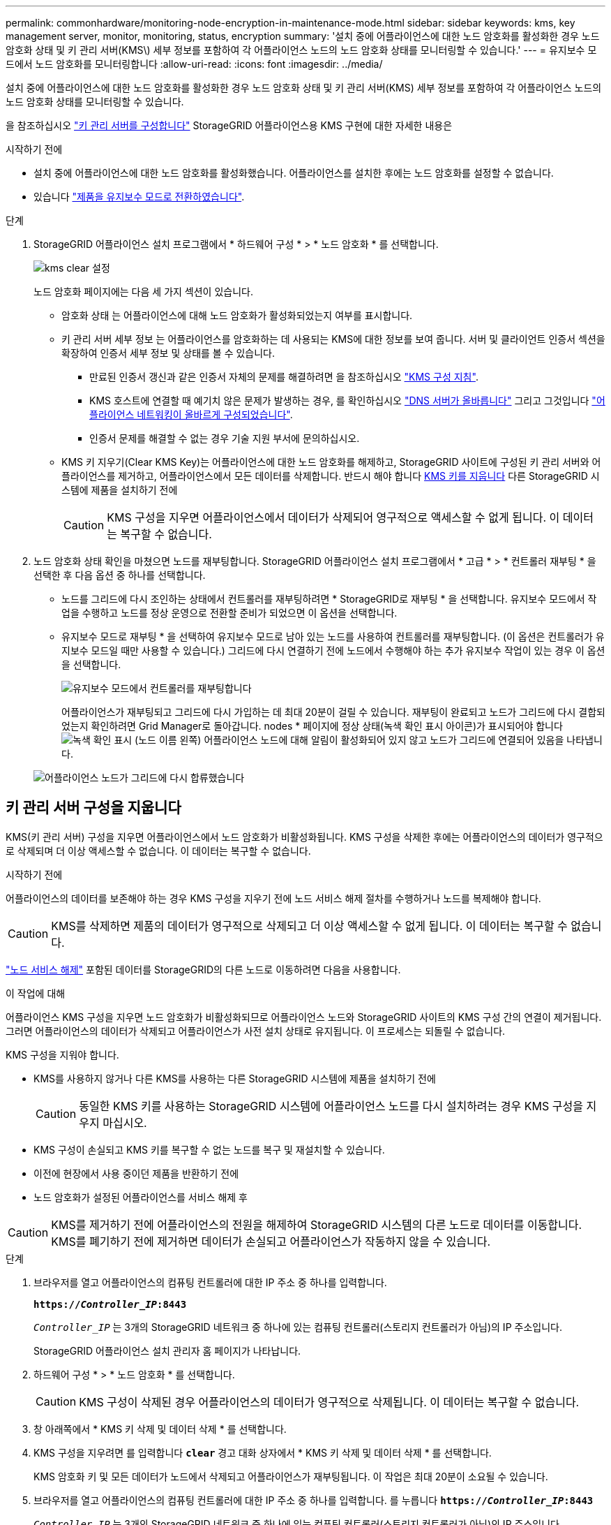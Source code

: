 ---
permalink: commonhardware/monitoring-node-encryption-in-maintenance-mode.html 
sidebar: sidebar 
keywords: kms, key management server, monitor, monitoring, status, encryption 
summary: '설치 중에 어플라이언스에 대한 노드 암호화를 활성화한 경우 노드 암호화 상태 및 키 관리 서버(KMS\) 세부 정보를 포함하여 각 어플라이언스 노드의 노드 암호화 상태를 모니터링할 수 있습니다.' 
---
= 유지보수 모드에서 노드 암호화를 모니터링합니다
:allow-uri-read: 
:icons: font
:imagesdir: ../media/


[role="lead"]
설치 중에 어플라이언스에 대한 노드 암호화를 활성화한 경우 노드 암호화 상태 및 키 관리 서버(KMS) 세부 정보를 포함하여 각 어플라이언스 노드의 노드 암호화 상태를 모니터링할 수 있습니다.

을 참조하십시오 https://docs.netapp.com/us-en/storagegrid-118/admin/kms-configuring.html["키 관리 서버를 구성합니다"^] StorageGRID 어플라이언스용 KMS 구현에 대한 자세한 내용은

.시작하기 전에
* 설치 중에 어플라이언스에 대한 노드 암호화를 활성화했습니다. 어플라이언스를 설치한 후에는 노드 암호화를 설정할 수 없습니다.
* 있습니다 link:../commonhardware/placing-appliance-into-maintenance-mode.html["제품을 유지보수 모드로 전환하였습니다"].


.단계
. StorageGRID 어플라이언스 설치 프로그램에서 * 하드웨어 구성 * > * 노드 암호화 * 를 선택합니다.
+
image::../media/fde_monitor_in_maint_mode.png[kms clear 설정]

+
노드 암호화 페이지에는 다음 세 가지 섹션이 있습니다.

+
** 암호화 상태 는 어플라이언스에 대해 노드 암호화가 활성화되었는지 여부를 표시합니다.
** 키 관리 서버 세부 정보 는 어플라이언스를 암호화하는 데 사용되는 KMS에 대한 정보를 보여 줍니다. 서버 및 클라이언트 인증서 섹션을 확장하여 인증서 세부 정보 및 상태를 볼 수 있습니다.
+
*** 만료된 인증서 갱신과 같은 인증서 자체의 문제를 해결하려면 을 참조하십시오 https://docs.netapp.com/us-en/storagegrid-118/admin/kms-configuring.html["KMS 구성 지침"^].
*** KMS 호스트에 연결할 때 예기치 않은 문제가 발생하는 경우, 를 확인하십시오 link:../commonhardware/checking-dns-server-configuration.html["DNS 서버가 올바릅니다"] 그리고 그것입니다 link:../installconfig/configuring-network-links.html["어플라이언스 네트워킹이 올바르게 구성되었습니다"].
*** 인증서 문제를 해결할 수 없는 경우 기술 지원 부서에 문의하십시오.


** KMS 키 지우기(Clear KMS Key)는 어플라이언스에 대한 노드 암호화를 해제하고, StorageGRID 사이트에 구성된 키 관리 서버와 어플라이언스를 제거하고, 어플라이언스에서 모든 데이터를 삭제합니다. 반드시 해야 합니다 <<키 관리 서버 구성을 지웁니다,KMS 키를 지웁니다>> 다른 StorageGRID 시스템에 제품을 설치하기 전에
+

CAUTION: KMS 구성을 지우면 어플라이언스에서 데이터가 삭제되어 영구적으로 액세스할 수 없게 됩니다. 이 데이터는 복구할 수 없습니다.



. 노드 암호화 상태 확인을 마쳤으면 노드를 재부팅합니다. StorageGRID 어플라이언스 설치 프로그램에서 * 고급 * > * 컨트롤러 재부팅 * 을 선택한 후 다음 옵션 중 하나를 선택합니다.
+
** 노드를 그리드에 다시 조인하는 상태에서 컨트롤러를 재부팅하려면 * StorageGRID로 재부팅 * 을 선택합니다. 유지보수 모드에서 작업을 수행하고 노드를 정상 운영으로 전환할 준비가 되었으면 이 옵션을 선택합니다.
** 유지보수 모드로 재부팅 * 을 선택하여 유지보수 모드로 남아 있는 노드를 사용하여 컨트롤러를 재부팅합니다. (이 옵션은 컨트롤러가 유지보수 모드일 때만 사용할 수 있습니다.) 그리드에 다시 연결하기 전에 노드에서 수행해야 하는 추가 유지보수 작업이 있는 경우 이 옵션을 선택합니다.
+
image::../media/reboot_controller_from_maintenance_mode.png[유지보수 모드에서 컨트롤러를 재부팅합니다]

+
어플라이언스가 재부팅되고 그리드에 다시 가입하는 데 최대 20분이 걸릴 수 있습니다. 재부팅이 완료되고 노드가 그리드에 다시 결합되었는지 확인하려면 Grid Manager로 돌아갑니다. nodes * 페이지에 정상 상태(녹색 확인 표시 아이콘)가 표시되어야 합니다 image:../media/icon_alert_green_checkmark.png["녹색 확인 표시"] (노드 이름 왼쪽) 어플라이언스 노드에 대해 알림이 활성화되어 있지 않고 노드가 그리드에 연결되어 있음을 나타냅니다.

+
image::../media/nodes_menu.png[어플라이언스 노드가 그리드에 다시 합류했습니다]







== 키 관리 서버 구성을 지웁니다

KMS(키 관리 서버) 구성을 지우면 어플라이언스에서 노드 암호화가 비활성화됩니다. KMS 구성을 삭제한 후에는 어플라이언스의 데이터가 영구적으로 삭제되며 더 이상 액세스할 수 없습니다. 이 데이터는 복구할 수 없습니다.

.시작하기 전에
어플라이언스의 데이터를 보존해야 하는 경우 KMS 구성을 지우기 전에 노드 서비스 해제 절차를 수행하거나 노드를 복제해야 합니다.


CAUTION: KMS를 삭제하면 제품의 데이터가 영구적으로 삭제되고 더 이상 액세스할 수 없게 됩니다. 이 데이터는 복구할 수 없습니다.

https://docs.netapp.com/us-en/storagegrid-118/maintain/grid-node-decommissioning.html["노드 서비스 해제"^] 포함된 데이터를 StorageGRID의 다른 노드로 이동하려면 다음을 사용합니다.

.이 작업에 대해
어플라이언스 KMS 구성을 지우면 노드 암호화가 비활성화되므로 어플라이언스 노드와 StorageGRID 사이트의 KMS 구성 간의 연결이 제거됩니다. 그러면 어플라이언스의 데이터가 삭제되고 어플라이언스가 사전 설치 상태로 유지됩니다. 이 프로세스는 되돌릴 수 없습니다.

KMS 구성을 지워야 합니다.

* KMS를 사용하지 않거나 다른 KMS를 사용하는 다른 StorageGRID 시스템에 제품을 설치하기 전에
+

CAUTION: 동일한 KMS 키를 사용하는 StorageGRID 시스템에 어플라이언스 노드를 다시 설치하려는 경우 KMS 구성을 지우지 마십시오.

* KMS 구성이 손실되고 KMS 키를 복구할 수 없는 노드를 복구 및 재설치할 수 있습니다.
* 이전에 현장에서 사용 중이던 제품을 반환하기 전에
* 노드 암호화가 설정된 어플라이언스를 서비스 해제 후



CAUTION: KMS를 제거하기 전에 어플라이언스의 전원을 해제하여 StorageGRID 시스템의 다른 노드로 데이터를 이동합니다. KMS를 폐기하기 전에 제거하면 데이터가 손실되고 어플라이언스가 작동하지 않을 수 있습니다.

.단계
. 브라우저를 열고 어플라이언스의 컴퓨팅 컨트롤러에 대한 IP 주소 중 하나를 입력합니다.
+
`*https://_Controller_IP_:8443*`

+
`_Controller_IP_` 는 3개의 StorageGRID 네트워크 중 하나에 있는 컴퓨팅 컨트롤러(스토리지 컨트롤러가 아님)의 IP 주소입니다.

+
StorageGRID 어플라이언스 설치 관리자 홈 페이지가 나타납니다.

. 하드웨어 구성 * > * 노드 암호화 * 를 선택합니다.
+

CAUTION: KMS 구성이 삭제된 경우 어플라이언스의 데이터가 영구적으로 삭제됩니다. 이 데이터는 복구할 수 없습니다.

. 창 아래쪽에서 * KMS 키 삭제 및 데이터 삭제 * 를 선택합니다.
. KMS 구성을 지우려면 를 입력합니다 `*clear*` 경고 대화 상자에서 * KMS 키 삭제 및 데이터 삭제 * 를 선택합니다.
+
KMS 암호화 키 및 모든 데이터가 노드에서 삭제되고 어플라이언스가 재부팅됩니다. 이 작업은 최대 20분이 소요될 수 있습니다.

. 브라우저를 열고 어플라이언스의 컴퓨팅 컨트롤러에 대한 IP 주소 중 하나를 입력합니다. 를 누릅니다
`*https://_Controller_IP_:8443*`
+
`_Controller_IP_` 는 3개의 StorageGRID 네트워크 중 하나에 있는 컴퓨팅 컨트롤러(스토리지 컨트롤러가 아님)의 IP 주소입니다.

+
StorageGRID 어플라이언스 설치 관리자 홈 페이지가 나타납니다.

. 하드웨어 구성 * > * 노드 암호화 * 를 선택합니다.
. 노드 암호화가 비활성화되었으며 * 키 관리 서버 세부 정보 * 및 * KMS 키 지우기 및 데이터 삭제 * 컨트롤의 키 및 인증서 정보가 창에서 제거되었는지 확인합니다.
+
그리드에 다시 설치하기 전에는 어플라이언스에서 노드 암호화를 다시 활성화할 수 없습니다.



.작업을 마친 후
어플라이언스가 재부팅되고 KMS가 삭제되었으며 제품이 사전 설치 상태인지 확인한 후에는 StorageGRID 시스템에서 어플라이언스를 물리적으로 제거할 수 있습니다. 를 참조하십시오 https://docs.netapp.com/us-en/storagegrid-118/maintain/preparing-appliance-for-reinstallation-platform-replacement-only.html["어플라이언스 재설치 준비 지침"^].
